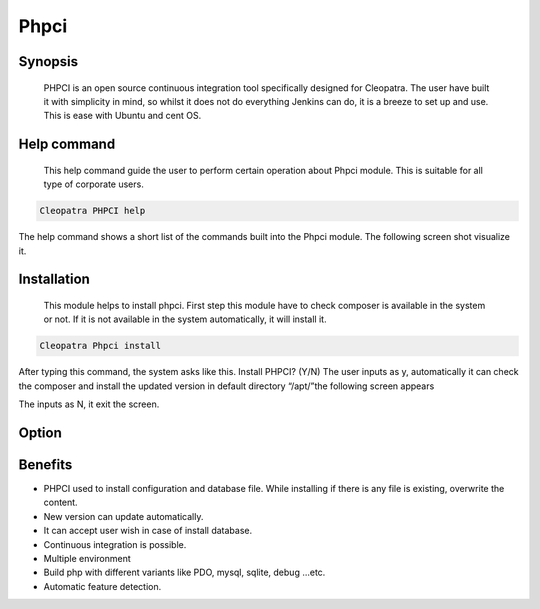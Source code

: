 ===============
Phpci
===============

Synopsis 
--------------

  PHPCI is an open source continuous integration tool specifically designed for Cleopatra. The user have built it with simplicity in mind, so whilst it does not do everything Jenkins can do, it is a breeze to set up and use. This is ease with Ubuntu and cent OS.

Help command
-----------------------

          This help command guide the user to perform certain operation about Phpci   module. This is suitable for all type of corporate users. 

.. code-block:: bash
   
                Cleopatra PHPCI help

The help command shows a short list of the commands built into the Phpci module. The following screen shot visualize it.

Installation
-----------------

                This module helps to install phpci. First step this module have to check   composer is available in the system or not. If it is not available in the system automatically, it will install it.

.. code-block:: bash

                   Cleopatra Phpci install

After typing this command, the system asks like this.
Install PHPCI? (Y/N)
The user inputs as y, automatically it can check the composer and install the updated version in default directory “/apt/”the following screen appears


The inputs as N, it exit the screen.

Option
-----------

.. cssclass:: table-bordered


        +------------------+-----------------------+-------------------------------------------------+
        | Parameters       |         Options       |    Output                                       |
        +==================+=======================+=================================================+
        |Install PHPCI     |         yes           |It will install composer as well as PHPCI under  |
        |                  |                       |cleopatra   				     |   
        +------------------+-----------------------+-------------------------------------------------+                  
        | Install config-  |         Yes           |It will install configuration files .yml file    |
        |    default       |                       | for editing under Cleopatra                     |                     
        +------------------+-----------------------+-------------------------------------------------+     
        | Install default  |         Yes           |the user has to enter the root user id           | 
        | Database         |                       | and passward under Cleopatra                    |                     
        +------------------+-----------------------+-------------------------------------------------+
        |Install default   |         No            |the user has to exit the screen                  | 
        |database          |                       ||                                                |
        +------------------+-----------------------+-------------------------------------------------+

Benefits
--------

* PHPCI used to install configuration and database file. While installing if there is any file is existing, overwrite the content.
* New version can update automatically.
* It can accept user wish in case of install database.
* Continuous integration is possible.
* Multiple environment
* Build php with different variants like PDO, mysql, sqlite, debug ...etc.
* Automatic feature detection.
